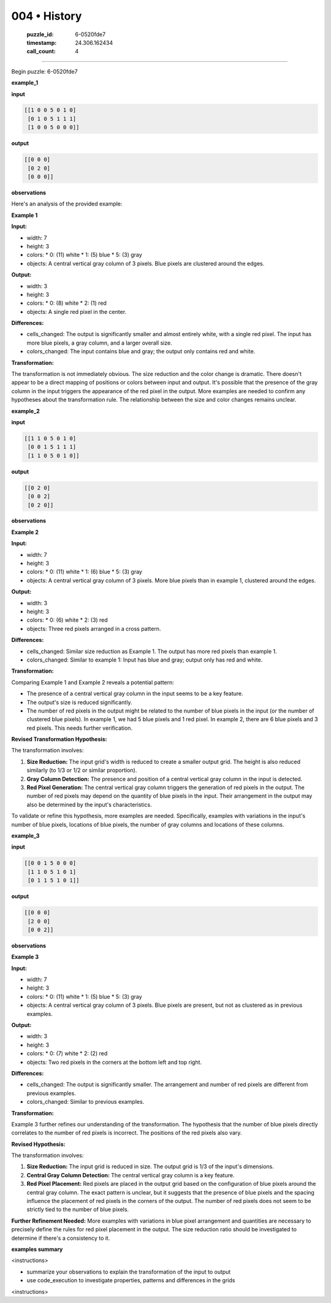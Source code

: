 004 • History
=============

   :puzzle_id: 6-0520fde7
   :timestamp: 24.306.162434
   :call_count: 4



====

Begin puzzle: 6-0520fde7

**example_1**

**input**


.. code-block::

    [[1 0 0 5 0 1 0]
     [0 1 0 5 1 1 1]
     [1 0 0 5 0 0 0]]


.. image:: _images/000-example_1_input.png
   :alt: _images/000-example_1_input.png


**output**


.. code-block::

    [[0 0 0]
     [0 2 0]
     [0 0 0]]


.. image:: _images/000-example_1_output.png
   :alt: _images/000-example_1_output.png


**observations**

Here's an analysis of the provided example:

**Example 1**

**Input:**

*   width: 7
*   height: 3
*   colors:
    *   0: (11)  white
    *   1: (5) blue
    *   5: (3) gray
*   objects: A central vertical gray column of 3 pixels.  Blue pixels are clustered around the edges.

**Output:**

*   width: 3
*   height: 3
*   colors:
    *   0: (8) white
    *   2: (1) red
*   objects: A single red pixel in the center.

**Differences:**

*   cells_changed: The output is significantly smaller and almost entirely white, with a single red pixel. The input has more blue pixels,  a gray column, and a larger overall size.
*   colors_changed:  The input contains blue and gray; the output only contains red and white.

**Transformation:**

The transformation is not immediately obvious.  The size reduction and the color change is dramatic. There doesn't appear to be a direct mapping of positions or colors between input and output.  It's possible that the presence of the gray column in the input triggers the appearance of the red pixel in the output. More examples are needed to confirm any hypotheses about the transformation rule.  The relationship between the size and color changes remains unclear.

**example_2**

**input**


.. code-block::

    [[1 1 0 5 0 1 0]
     [0 0 1 5 1 1 1]
     [1 1 0 5 0 1 0]]


.. image:: _images/001-example_2_input.png
   :alt: _images/001-example_2_input.png


**output**


.. code-block::

    [[0 2 0]
     [0 0 2]
     [0 2 0]]


.. image:: _images/001-example_2_output.png
   :alt: _images/001-example_2_output.png


**observations**

**Example 2**

**Input:**

*   width: 7
*   height: 3
*   colors:
    *   0: (11) white
    *   1: (6) blue
    *   5: (3) gray
*   objects: A central vertical gray column of 3 pixels. More blue pixels than in example 1, clustered around the edges.


**Output:**

*   width: 3
*   height: 3
*   colors:
    *   0: (6) white
    *   2: (3) red
*   objects: Three red pixels arranged in a cross pattern.


**Differences:**

*   cells_changed:  Similar size reduction as Example 1.  The output has more red pixels than example 1.
*   colors_changed: Similar to example 1: Input has blue and gray; output only has red and white.


**Transformation:**

Comparing Example 1 and Example 2 reveals a potential pattern:

*   The presence of a central vertical gray column in the input seems to be a key feature.
*   The output's size is reduced significantly.
*   The number of red pixels in the output might be related to the number of blue pixels in the input (or the number of clustered blue pixels).  In example 1, we had 5 blue pixels and 1 red pixel.  In example 2, there are 6 blue pixels and 3 red pixels.  This needs further verification.

**Revised Transformation Hypothesis:**

The transformation involves:

1.  **Size Reduction:** The input grid's width is reduced to create a smaller output grid.  The height is also reduced similarly (to 1/3 or 1/2 or similar proportion).
2.  **Gray Column Detection:** The presence and position of a central vertical gray column in the input is detected.
3.  **Red Pixel Generation:** The central vertical gray column triggers the generation of red pixels in the output.  The number of red pixels may depend on the quantity of blue pixels in the input.  Their arrangement in the output may also be determined by the input's characteristics.


To validate or refine this hypothesis, more examples are needed.  Specifically, examples with variations in the input's number of blue pixels, locations of blue pixels, the number of gray columns and locations of these columns.

**example_3**

**input**


.. code-block::

    [[0 0 1 5 0 0 0]
     [1 1 0 5 1 0 1]
     [0 1 1 5 1 0 1]]


.. image:: _images/002-example_3_input.png
   :alt: _images/002-example_3_input.png


**output**


.. code-block::

    [[0 0 0]
     [2 0 0]
     [0 0 2]]


.. image:: _images/002-example_3_output.png
   :alt: _images/002-example_3_output.png


**observations**

**Example 3**

**Input:**

*   width: 7
*   height: 3
*   colors:
    *   0: (11) white
    *   1: (5) blue
    *   5: (3) gray
*   objects: A central vertical gray column of 3 pixels. Blue pixels are present, but not as clustered as in previous examples.

**Output:**

*   width: 3
*   height: 3
*   colors:
    *   0: (7) white
    *   2: (2) red
*   objects: Two red pixels in the corners at the bottom left and top right.

**Differences:**

*   cells_changed: The output is significantly smaller. The arrangement and number of red pixels are different from previous examples.
*   colors_changed: Similar to previous examples.

**Transformation:**

Example 3 further refines our understanding of the transformation. The hypothesis that the number of blue pixels directly correlates to the number of red pixels is incorrect.  The positions of the red pixels also vary.

**Revised Hypothesis:**

The transformation involves:

1.  **Size Reduction:** The input grid is reduced in size. The output grid is 1/3 of the input's dimensions.
2.  **Central Gray Column Detection:** The central vertical gray column is a key feature.
3.  **Red Pixel Placement:** Red pixels are placed in the output grid based on the configuration of blue pixels around the central gray column.  The exact pattern is unclear, but it suggests that the presence of blue pixels and the spacing influence the placement of red pixels in the corners of the output.  The number of red pixels does not seem to be strictly tied to the number of blue pixels.

**Further Refinement Needed:**  More examples with variations in blue pixel arrangement and quantities are necessary to precisely define the rules for red pixel placement in the output.  The size reduction ratio should be investigated to determine if there's a consistency to it.

**examples summary**

<instructions>

- summarize your observations to explain the transformation of the input to output

- use code_execution to investigate properties, patterns and differences in the grids

<\instructions>


.. seealso::

   - :doc:`004-prompt`
   - :doc:`004-response`

